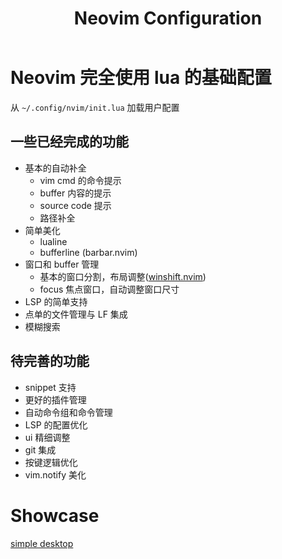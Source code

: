#+title: Neovim Configuration

* Neovim 完全使用 lua 的基础配置
 从 =~/.config/nvim/init.lua= 加载用户配置
** 一些已经完成的功能
+ 基本的自动补全
  - vim cmd 的命令提示
  - buffer 内容的提示
  - source code 提示
  - 路径补全
+ 简单美化
  - lualine
  - bufferline (barbar.nvim)
+ 窗口和 buffer 管理
  - 基本的窗口分割，布局调整([[github:sindrets/winshift.nvim][winshift.nvim]])
  - focus 焦点窗口，自动调整窗口尺寸
+ LSP 的简单支持
+ 点单的文件管理与 LF 集成
+ 模糊搜索

** 待完善的功能
+ snippet 支持
+ 更好的插件管理
+ 自动命令组和命令管理
+ LSP 的配置优化
+ ui 精细调整
+ git 集成
+ 按键逻辑优化
+ vim.notify 美化
* Showcase
[[images:doc/capture/desktop.png][simple desktop]]
